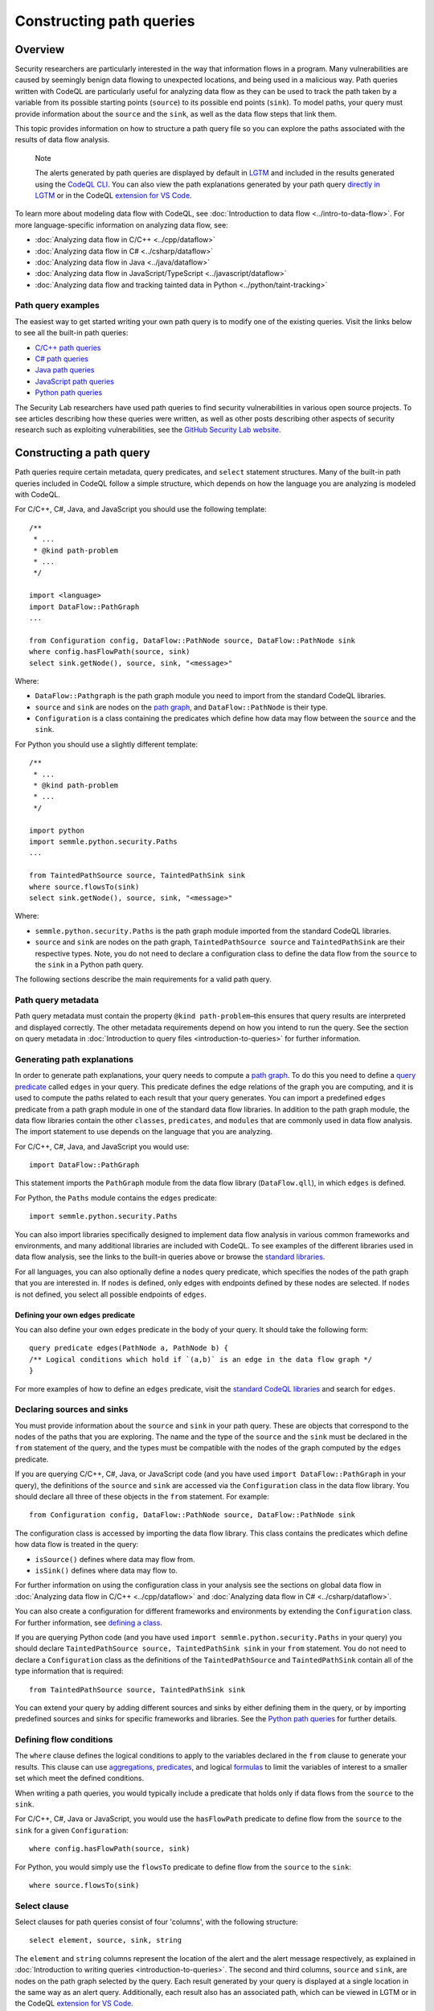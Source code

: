Constructing path queries
#########################

Overview
========

Security researchers are particularly interested in the way that information flows in a program. Many vulnerabilities are caused by seemingly benign data flowing to unexpected locations, and being used in a malicious way. 
Path queries written with CodeQL are particularly useful for analyzing data flow as they can be used to track the path taken by a variable from its possible starting points (``source``) to its possible end points (``sink``).
To model paths, your query must provide information about the ``source`` and the ``sink``, as well as the data flow steps that link them.

This topic provides information on how to structure a path query file so you can explore the paths associated with the results of data flow analysis. 

.. pull-quote::

    Note

    The alerts generated by path queries are displayed by default in `LGTM <https://lgtm.com>`__ and included in the results generated using the `CodeQL CLI <https://help.semmle.com/codeql/codeql-cli.html>`__. You can also view the path explanations generated by your path query `directly in LGTM <https://lgtm.com/help/lgtm/exploring-data-flow-paths>`__ or in the CodeQL `extension for VS Code <https://help.semmle.com/codeql/codeql-for-vscode.html>`__.


To learn more about modeling data flow with CodeQL, see :doc:`Introduction to data flow <../intro-to-data-flow>`.
For more language-specific information on analyzing data flow, see:

- :doc:`Analyzing data flow in C/C++ <../cpp/dataflow>`
- :doc:`Analyzing data flow in C# <../csharp/dataflow>`
- :doc:`Analyzing data flow in Java <../java/dataflow>` 
- :doc:`Analyzing data flow in JavaScript/TypeScript <../javascript/dataflow>`
- :doc:`Analyzing data flow and tracking tainted data in Python <../python/taint-tracking>`

Path query examples
*******************

The easiest way to get started writing your own path query is to modify one of the existing queries. Visit the links below to see all the built-in path queries:

- `C/C++ path queries <https://help.semmle.com/wiki/label/CCPPOBJ/path-problem>`__
- `C# path queries <https://help.semmle.com/wiki/label/CSHARP/path-problem>`__
- `Java path queries <https://help.semmle.com/wiki/label/java/path-problem>`__
- `JavaScript path queries <https://help.semmle.com/wiki/label/js/path-problem>`__
- `Python path queries <https://help.semmle.com/wiki/label/python/path-problem>`__
 
The Security Lab researchers have used path queries to find security vulnerabilities in various open source projects. To see articles describing how these queries were written, as well as other posts describing other aspects of security research such as exploiting vulnerabilities, see the `GitHub Security Lab website <https://securitylab.github.com/research>`__.

Constructing a path query
=========================

Path queries require certain metadata, query predicates, and ``select`` statement structures. 
Many of the built-in path queries included in CodeQL follow a simple structure, which depends on how the language you are analyzing is modeled with CodeQL.

For C/C++, C#, Java, and JavaScript you should use the following template::

    /**
     * ... 
     * @kind path-problem
     * ...
     */

    import <language>
    import DataFlow::PathGraph
    ...

    from Configuration config, DataFlow::PathNode source, DataFlow::PathNode sink
    where config.hasFlowPath(source, sink)
    select sink.getNode(), source, sink, "<message>"

Where:

- ``DataFlow::Pathgraph`` is the path graph module you need to import from the standard CodeQL libraries.
- ``source`` and ``sink`` are nodes on the `path graph <https://en.wikipedia.org/wiki/Path_graph>`__, and ``DataFlow::PathNode`` is their type.
- ``Configuration`` is a class containing the predicates which define how data may flow between the ``source`` and the ``sink``. 

For Python you should use a slightly different template::

    /**
     * ... 
     * @kind path-problem
     * ...
     */

    import python
    import semmle.python.security.Paths
    ...

    from TaintedPathSource source, TaintedPathSink sink
    where source.flowsTo(sink)
    select sink.getNode(), source, sink, "<message>"

Where:

- ``semmle.python.security.Paths`` is the path graph module imported from the standard CodeQL libraries.
- ``source`` and ``sink`` are nodes on the path graph, ``TaintedPathSource source`` and ``TaintedPathSink`` are their respective types. Note, you do not need to declare a configuration class to define the data flow from the ``source`` to the ``sink`` in a Python path query.


The following sections describe the main requirements for a valid path query. 

Path query metadata
*******************

Path query metadata must contain the property ``@kind path-problem``–this ensures that query results are interpreted and displayed correctly.
The other metadata requirements depend on how you intend to run the query. See the section on query metadata in :doc:`Introduction to query files <introduction-to-queries>` for further information.

Generating path explanations
****************************

In order to generate path explanations, your query needs to compute a `path graph <https://en.wikipedia.org/wiki/Path_graph>`__.
To do this you need to define a `query predicate <https://help.semmle.com/QL/ql-handbook/queries.html#query-predicates>`__ called ``edges`` in your query.
This predicate defines the edge relations of the graph you are computing, and it is used to compute the paths related to each result that your query generates. 
You can import a predefined ``edges`` predicate from a path graph module in one of the standard data flow libraries. In addition to the path graph module, the data flow libraries contain the other ``classes``, ``predicates``, and ``modules`` that are commonly used in data flow analysis. The import statement to use depends on the language that you are analyzing.

For C/C++, C#, Java, and JavaScript you would use::

    import DataFlow::PathGraph

This statement imports the ``PathGraph`` module from the data flow library (``DataFlow.qll``), in which ``edges`` is defined. 

For Python, the ``Paths`` module contains the ``edges`` predicate::

    import semmle.python.security.Paths 

You can also import libraries specifically designed to implement data flow analysis in various common frameworks and environments, and many additional libraries are included with CodeQL. To see examples of the different libraries used in data flow analysis, see the links to the built-in queries above or browse the `standard libraries <https://help.semmle.com/QL/ql-libraries.html>`__.

For all languages, you can also optionally define a ``nodes`` query predicate, which specifies the nodes of the path graph that you are interested in. If ``nodes`` is defined, only edges with endpoints defined by these nodes are selected. If ``nodes`` is not defined, you select all possible endpoints of ``edges``.

Defining your own ``edges`` predicate
-------------------------------------

You can also define your own ``edges`` predicate in the body of your query. It should take the following form::

    query predicate edges(PathNode a, PathNode b) {
    /** Logical conditions which hold if `(a,b)` is an edge in the data flow graph */
    }

For more examples of how to define an ``edges`` predicate, visit the `standard CodeQL libraries <https://help.semmle.com/QL/ql-libraries.html>`__ and search for ``edges``.

Declaring sources and sinks
***************************

You must provide information about the ``source`` and ``sink`` in your path query. These are objects that correspond to the nodes of the paths that you are exploring.
The name and the type of the ``source`` and the ``sink`` must be declared in the ``from`` statement of the query, and the types must be compatible with the nodes of the graph computed by the ``edges`` predicate.

If you are querying C/C++, C#, Java, or JavaScript code (and you have used ``import DataFlow::PathGraph`` in your query), the definitions of the ``source`` and ``sink`` are accessed via the ``Configuration`` class in the data flow library. You should declare all three of these objects in the ``from`` statement.
For example::

    from Configuration config, DataFlow::PathNode source, DataFlow::PathNode sink 

The configuration class is accessed by importing the data flow library. This class contains the predicates which define how data flow is treated in the query:

- ``isSource()`` defines where data may flow from.
- ``isSink()`` defines where data may flow to.

For further information on using the configuration class in your analysis see the sections on global data flow in :doc:`Analyzing data flow in C/C++ <../cpp/dataflow>` and :doc:`Analyzing data flow in C# <../csharp/dataflow>`.

You can also create a configuration for different frameworks and environments by extending the ``Configuration`` class.
For further information, see `defining a class <https://help.semmle.com/QL/ql-handbook/types.html#defining-a-class>`__.

If you are querying Python code (and you have used ``import semmle.python.security.Paths`` in your query) you should declare ``TaintedPathSource source, TaintedPathSink sink`` in your ``from`` statement. You do not need to declare a ``Configuration`` class as the definitions of the ``TaintedPathSource`` and ``TaintedPathSink`` contain all of the type information that is required::

    from TaintedPathSource source, TaintedPathSink sink

You can extend your query by adding different sources and sinks by either defining them in the query, or by importing predefined sources and sinks for specific frameworks and libraries. See the `Python path queries <https://help.semmle.com/wiki/label/python/path-problem>`__ for further details. 

Defining flow conditions
************************

The ``where`` clause defines the logical conditions to apply to the variables declared in the ``from`` clause to generate your results. 
This clause can use `aggregations <https://help.semmle.com/QL/ql-handbook/expressions.html#aggregations>`__, `predicates <https://help.semmle.com/QL/ql-handbook/predicates.html>`__, and logical `formulas <https://help.semmle.com/QL/ql-handbook/formulas.html>`_ to limit the variables of interest to a smaller set which meet the defined conditions. 

When writing a path queries, you would typically include a predicate that holds only if data flows from the ``source`` to the ``sink``. 

For C/C++, C#, Java or JavaScript, you would use the ``hasFlowPath`` predicate to define flow from the ``source`` to the ``sink`` for a given ``Configuration``:: 

    where config.hasFlowPath(source, sink)

For Python, you would simply use the ``flowsTo`` predicate to define flow from the ``source`` to the ``sink``:: 

    where source.flowsTo(sink)

Select clause
*************

Select clauses for path queries consist of four 'columns', with the following structure::

    select element, source, sink, string

The ``element`` and ``string`` columns represent the location of the alert and the alert message respectively, as explained in :doc:`Introduction to writing queries <introduction-to-queries>`. The second and third columns, ``source`` and ``sink``, are nodes on the path graph selected by the query. 
Each result generated by your query is displayed at a single location in the same way as an alert query. Additionally, each result also has an associated path, which can be viewed in LGTM or in the CodeQL `extension for VS Code <https://help.semmle.com/codeql/codeql-for-vscode.html>`__.

The ``element`` that you select in the first column depends on the purpose of the query and the type of issue that it is designed to find. This is particularly important for security issues. For example, if you believe the ``source`` value to be globally invalid or malicious it may be best to display the alert at the ``source``. In contrast, you should consider displaying the alert at the ``sink`` if you believe it is the element that requires sanitization.

The alert message defined in the final column in the ``select`` statement can be developed to give more detail about the alert or path found by the query using links and placeholders. For further information, see :doc:`Defining 'select' statements <select-statement>`. 

What next?
**********

- Take a look at the path queries for `C/C++ <https://help.semmle.com/wiki/label/CCPPOBJ/path-problem>`__, `C# <https://help.semmle.com/wiki/label/CSHARP/path-problem>`__, `Java <https://help.semmle.com/wiki/label/java/path-problem>`__, `JavaScript <https://help.semmle.com/wiki/label/js/path-problem>`__, and `Python <https://help.semmle.com/wiki/label/python/path-problem>`__ to see examples of the queries included in the Semmle tools.
- Explore the `query cookbooks <https://help.semmle.com/wiki/display/QL/QL+cookbooks>`__ to see how to access the basic language elements contained in the CodeQL libraries.
- For a full list of resources to help you learn CodeQL, including beginner tutorials and language-specific examples, visit `Learning CodeQL <https://help.semmle.com/QL/learn-ql/>`__.
